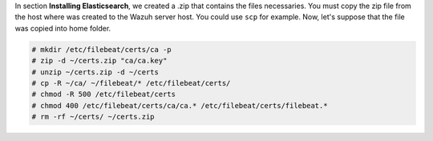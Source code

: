 .. Copyright (C) 2019 Wazuh, Inc.

In section **Installing Elasticsearch**, we created a .zip that contains the files necessaries. You must copy the zip file from the host where was created to the Wazuh server host. You could use ``scp`` for example. Now, let's suppose that the file was copied into home folder.

.. code-block:: console

  # mkdir /etc/filebeat/certs/ca -p
  # zip -d ~/certs.zip "ca/ca.key"
  # unzip ~/certs.zip -d ~/certs
  # cp -R ~/ca/ ~/filebeat/* /etc/filebeat/certs/
  # chmod -R 500 /etc/filebeat/certs
  # chmod 400 /etc/filebeat/certs/ca/ca.* /etc/filebeat/certs/filebeat.*
  # rm -rf ~/certs/ ~/certs.zip

.. End of copy_certificates_filebeat.rst
